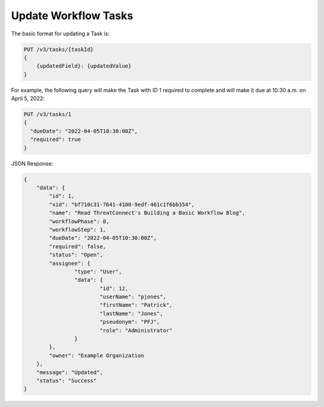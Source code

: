 Update Workflow Tasks
---------------------

The basic format for updating a Task is:

.. code::

    PUT /v3/tasks/{taskId}
    {
        {updatedField}: {updatedValue}
    }

For example, the following query will make the Task with ID 1 required to complete and will make it due at 10:30 a.m. on April 5, 2022:

.. code::

    PUT /v3/tasks/1
    {
      "dueDate": "2022-04-05T10:30:00Z",
      "required": true
    }

JSON Response:

.. code:: json

        {
            "data": {
                "id": 1,
                "xid": "bf710c31-7641-4100-9edf-461c1f6bb354",
                "name": "Read ThreatConnect's Building a Basic Workflow Blog",
                "workflowPhase": 0,
                "workflowStep": 1,
                "dueDate": "2022-04-05T10:30:00Z",
                "required": false,
                "status": "Open",
                "assignee": {
                        "type": "User",
                        "data": {
                                "id": 12,
                                "userName": "pjones",
                                "firstName": "Patrick",
                                "lastName": "Jones",
                                "pseudonym": "PFJ",
                                "role": "Administrator"
                        }
                },
                "owner": "Example Organization
            },
            "message": "Updated",
            "status": "Success"
        }

